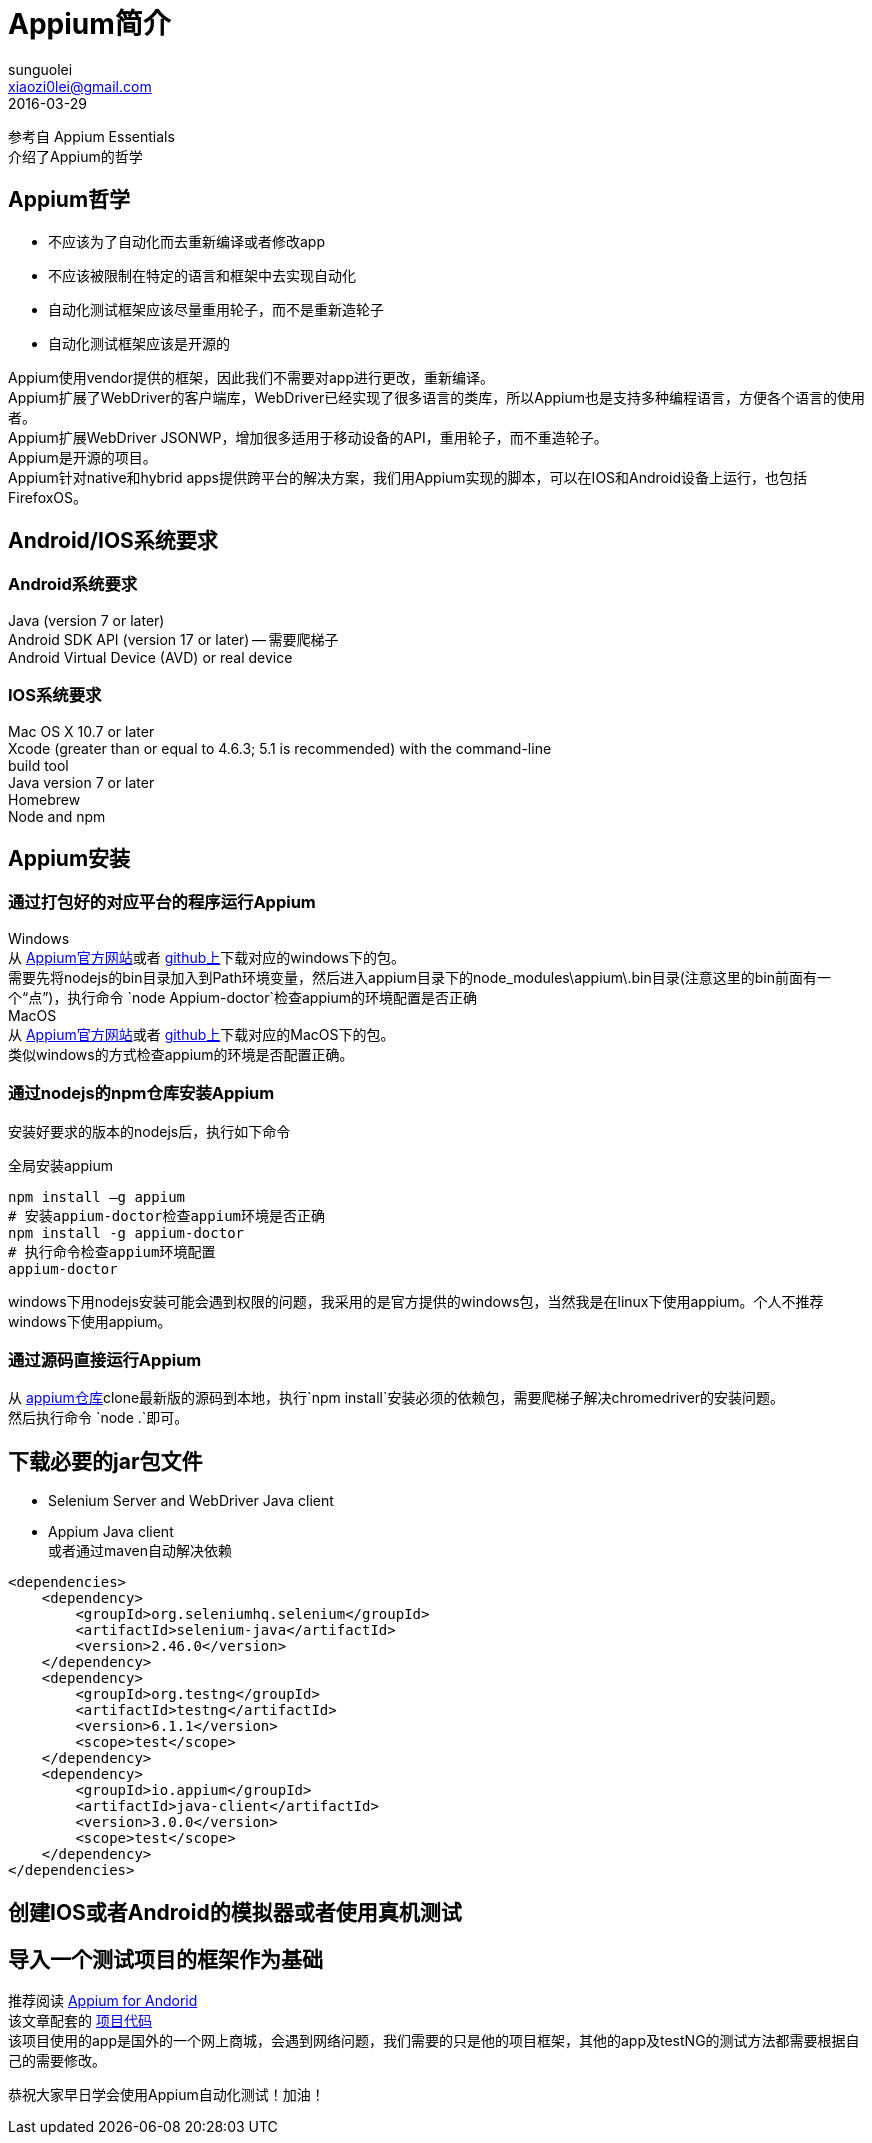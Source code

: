 = Appium简介
sunguolei <xiaozi0lei@gmail.com>
2016-03-29

:toc:
:hardbreaks:

参考自 Appium Essentials
介绍了Appium的哲学

== Appium哲学
* 不应该为了自动化而去重新编译或者修改app
* 不应该被限制在特定的语言和框架中去实现自动化
* 自动化测试框架应该尽量重用轮子，而不是重新造轮子
* 自动化测试框架应该是开源的

Appium使用vendor提供的框架，因此我们不需要对app进行更改，重新编译。
Appium扩展了WebDriver的客户端库，WebDriver已经实现了很多语言的类库，所以Appium也是支持多种编程语言，方便各个语言的使用者。
Appium扩展WebDriver JSONWP，增加很多适用于移动设备的API，重用轮子，而不重造轮子。
Appium是开源的项目。
Appium针对native和hybrid apps提供跨平台的解决方案，我们用Appium实现的脚本，可以在IOS和Android设备上运行，也包括FirefoxOS。

== Android/IOS系统要求

=== Android系统要求
Java (version 7 or later)
Android SDK API (version 17 or later) -- 需要爬梯子
Android Virtual Device (AVD) or real device

=== IOS系统要求
Mac OS X 10.7 or later
Xcode (greater than or equal to 4.6.3; 5.1 is recommended) with the command-line
build tool
Java version 7 or later
Homebrew
Node and npm

== Appium安装

=== 通过打包好的对应平台的程序运行Appium
Windows
从 http://appium.io/[Appium官方网站]或者 https://github.com/appium/appium[github上]下载对应的windows下的包。
需要先将nodejs的bin目录加入到Path环境变量，然后进入appium目录下的node_modules\appium\.bin目录(注意这里的bin前面有一个“点”)，执行命令 `node Appium-doctor`检查appium的环境配置是否正确
MacOS
从 http://appium.io/[Appium官方网站]或者 https://github.com/appium/appium[github上]下载对应的MacOS下的包。
类似windows的方式检查appium的环境是否配置正确。

=== 通过nodejs的npm仓库安装Appium
安装好要求的版本的nodejs后，执行如下命令

.全局安装appium
----
npm install –g appium
# 安装appium-doctor检查appium环境是否正确
npm install -g appium-doctor
# 执行命令检查appium环境配置
appium-doctor
----

windows下用nodejs安装可能会遇到权限的问题，我采用的是官方提供的windows包，当然我是在linux下使用appium。个人不推荐windows下使用appium。

=== 通过源码直接运行Appium
从 https://github.com/appium/appium[appium仓库]clone最新版的源码到本地，执行`npm install`安装必须的依赖包，需要爬梯子解决chromedriver的安装问题。
然后执行命令 `node .`即可。

== 下载必要的jar包文件
* Selenium Server and WebDriver Java client
* Appium Java client
或者通过maven自动解决依赖

[source, xml]
----
<dependencies>
    <dependency>
        <groupId>org.seleniumhq.selenium</groupId>
        <artifactId>selenium-java</artifactId>
        <version>2.46.0</version>
    </dependency>
    <dependency>
        <groupId>org.testng</groupId>
        <artifactId>testng</artifactId>
        <version>6.1.1</version>
        <scope>test</scope>
    </dependency>
    <dependency>
        <groupId>io.appium</groupId>
        <artifactId>java-client</artifactId>
        <version>3.0.0</version>
        <scope>test</scope>
    </dependency>
</dependencies>
----

== 创建IOS或者Android的模拟器或者使用真机测试
== 导入一个测试项目的框架作为基础
推荐阅读 https://www.gitbook.com/book/nishantverma/appium-for-android/details[Appium for Andorid]
该文章配套的 https://github.com/testvagrant/AppiumDemo[项目代码]
该项目使用的app是国外的一个网上商城，会遇到网络问题，我们需要的只是他的项目框架，其他的app及testNG的测试方法都需要根据自己的需要修改。

恭祝大家早日学会使用Appium自动化测试！加油！
